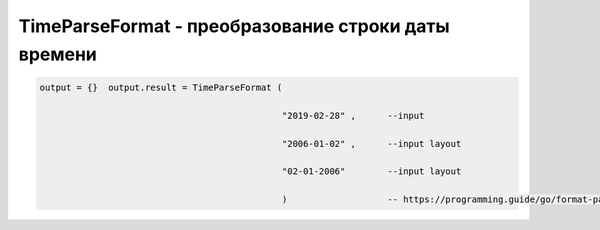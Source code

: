 TimeParseFormat - преобразование строки даты времени
==================================================================

.. code-block:: lua

      output = {}  output.result = TimeParseFormat (

                                                    "2019-02-28" ,      --input

                                                    "2006-01-02" ,      --input layout

                                                    "02-01-2006"        --input layout
        
                                                    )                   -- https://programming.guide/go/format-parse-string-time-date-example.html   